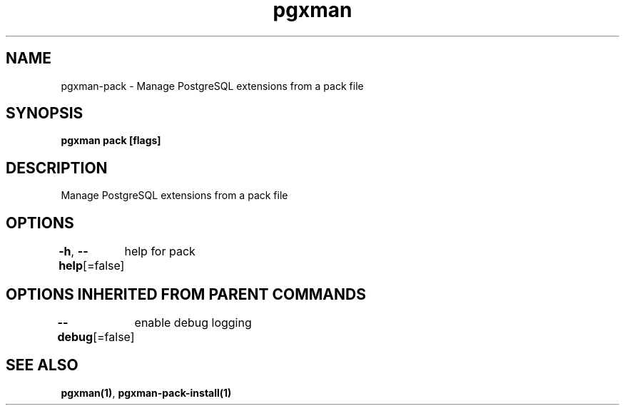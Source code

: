 .nh
.TH "pgxman" "1" "Nov 2023" "pgxman" "PostgreSQL Extension Manager"

.SH NAME
.PP
pgxman-pack - Manage PostgreSQL extensions from a pack file


.SH SYNOPSIS
.PP
\fBpgxman pack [flags]\fP


.SH DESCRIPTION
.PP
Manage PostgreSQL extensions from a pack file


.SH OPTIONS
.PP
\fB-h\fP, \fB--help\fP[=false]
	help for pack


.SH OPTIONS INHERITED FROM PARENT COMMANDS
.PP
\fB--debug\fP[=false]
	enable debug logging


.SH SEE ALSO
.PP
\fBpgxman(1)\fP, \fBpgxman-pack-install(1)\fP
